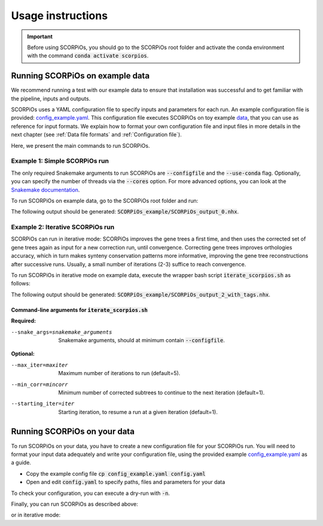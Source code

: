 Usage instructions
==================

.. important::
	Before using SCORPiOs, you should go to the SCORPiOs root folder and activate the conda environment with the command :code:`conda activate scorpios`.

Running SCORPiOs on example data
--------------------------------

We recommend running a test with our example data to ensure that installation was successful and to get familiar with the pipeline, inputs and outputs.

SCORPiOs uses a YAML configuration file to specify inputs and parameters for each run. An example configuration file is provided: `config_example.yaml <https://github.com/DyogenIBENS/SCORPIOS/blob/master/config_example.yaml>`_. This configuration file executes SCORPiOs on toy example `data <https://github.com/DyogenIBENS/SCORPIOS/blob/master/data/example/>`_, that you can use as reference for input formats. We explain how to format your own configuration file and input files in more details in the next chapter (see :ref:`Data file formats` and :ref:`Configuration file`).

Here, we present the main commands to run SCORPiOs.

Example 1: Simple SCORPiOs run
^^^^^^^^^^^^^^^^^^^^^^^^^^^^^^
 
The only required Snakemake arguments to run SCORPiOs are :code:`--configfile` and the :code:`--use-conda` flag. Optionally, you can specify the number of threads via the :code:`--cores` option. For more advanced options, you can look at the `Snakemake documentation <https://snakemake.readthedocs.io/en/stable/>`_.

To run SCORPiOs on example data, go to the SCORPiOs root folder and run:

.. prompt:: bash

	 snakemake --configfile config_example.yaml --use-conda --cores 4

The following output should be generated: :code:`SCORPiOs_example/SCORPiOs_output_0.nhx`.

Example 2: Iterative SCORPiOs run
^^^^^^^^^^^^^^^^^^^^^^^^^^^^^^^^^

SCORPiOs can run in iterative mode: SCORPiOs improves the gene trees a first time, and then uses the corrected set of gene trees again as input for a new correction run, until convergence. Correcting gene trees improves orthologies accuracy, which in turn makes synteny conservation patterns more informative, improving the gene tree reconstructions after successive runs. Usually, a small number of iterations (2-3) suffice to reach convergence.

To run SCORPiOs in iterative mode on example data, execute the wrapper bash script :code:`iterate_scorpios.sh` as follows:

.. prompt:: bash

	 bash iterate_scorpios.sh --snake_args="--configfile config_example.yaml"


The following output should be generated: :code:`SCORPiOs_example/SCORPiOs_output_2_with_tags.nhx`.

Command-line arguments for :code:`iterate_scorpios.sh`
""""""""""""""""""""""""""""""""""""""""""""""""""""""

**Required:**

--snake_args=snakemake_arguments  Snakemake arguments, should at minimum contain :code:`--configfile`.

**Optional:**

--max_iter=maxiter  Maximum number of iterations to run (default=5).

--min_corr=mincorr  Minimum number of corrected subtrees to continue to the next iteration (default=1).

--starting_iter=iter  Starting iteration, to resume a run at a given iteration (default=1).


Running SCORPiOs on your data
-----------------------------

To run SCORPiOs on your data, you have to create a new configuration file for your SCORPiOs run. You will need to format your input data adequately and write your configuration file, using the provided example `config_example.yaml <https://github.com/DyogenIBENS/SCORPIOS/blob/master/config_example.yaml>`_ as a guide.

* Copy the example config file :code:`cp config_example.yaml config.yaml`
* Open and edit :code:`config.yaml` to specify paths, files and parameters for your data

To check your configuration, you can execute a dry-run with :code:`-n`.

.. prompt:: bash

	 snakemake --configfile config.yaml --use-conda -n

Finally, you can run SCORPiOs as described above:

.. prompt:: bash

	 snakemake --configfile config.yaml --use-conda

or in iterative mode:

.. prompt:: bash

	 bash iterate_scorpios.sh --snake_args="--configfile config.yaml"

